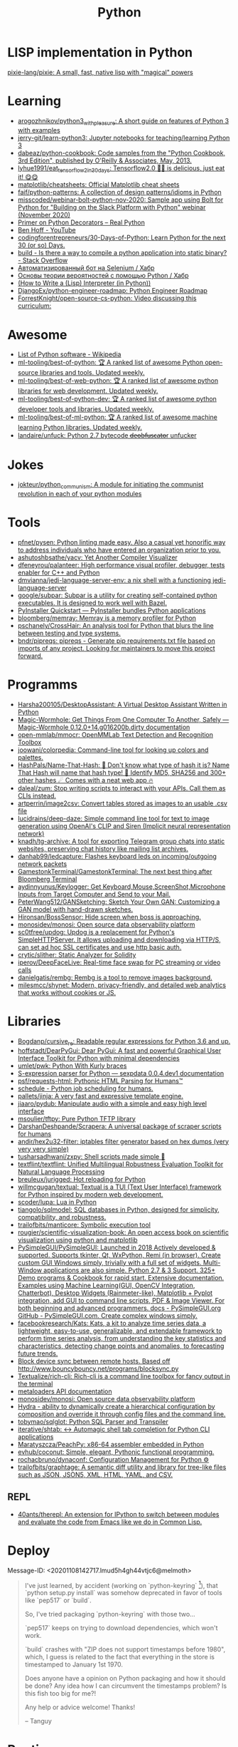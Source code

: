 :PROPERTIES:
:ID:       4a6c1e3e-833d-451c-9fb3-4ec06a8dd548
:END:
#+title: Python

* LISP implementation in Python
  [[https://github.com/pixie-lang/pixie][pixie-lang/pixie: A small, fast, native lisp with "magical" powers]]

* Learning

- [[https://github.com/arogozhnikov/python3_with_pleasure][arogozhnikov/python3_with_pleasure: A short guide on features of Python 3 with examples]]
- [[https://github.com/jerry-git/learn-python3][jerry-git/learn-python3: Jupyter notebooks for teaching/learning Python 3]]
- [[https://github.com/dabeaz/python-cookbook][dabeaz/python-cookbook: Code samples from the "Python Cookbook, 3rd Edition", published by O'Reilly & Associates, May, 2013.]]
- [[https://github.com/lyhue1991/eat_tensorflow2_in_30_days][lyhue1991/eat_tensorflow2_in_30_days: Tensorflow2.0 🍎🍊 is delicious, just eat it! 😋😋]]
- [[https://github.com/matplotlib/cheatsheets][matplotlib/cheatsheets: Official Matplotlib cheat sheets]]
- [[https://github.com/faif/python-patterns][faif/python-patterns: A collection of design patterns/idioms in Python]]
- [[https://github.com/misscoded/webinar-bolt-python-nov-2020][misscoded/webinar-bolt-python-nov-2020: Sample app using Bolt for Python for "Building on the Slack Platform with Python" webinar (November 2020)]]
- [[https://realpython.com/primer-on-python-decorators/][Primer on Python Decorators – Real Python]]
- [[https://www.youtube.com/channel/UChWbNrHQHvKK6paclLp7WYw][Ben Hoff - YouTube]]
- [[https://github.com/codingforentrepreneurs/30-Days-of-Python][codingforentrepreneurs/30-Days-of-Python: Learn Python for the next 30 (or so) Days.]]
- [[https://stackoverflow.com/questions/39913847/is-there-a-way-to-compile-a-python-application-into-static-binary][build - Is there a way to compile a python application into static binary? - Stack Overflow]]
- [[https://habr.com/ru/company/otus/blog/653847/][Автоматизированный бот на Selenium / Хабр]]
- [[https://habr.com/ru/post/654407/][Основы теории вероятностей с помощью Python / Хабр]]
- [[https://norvig.com/lispy.html][(How to Write a (Lisp) Interpreter (in Python))]]
- [[https://github.com/DjangoEx/python-engineer-roadmap][DjangoEx/python-engineer-roadmap: Python Engineer Roadmap]]
- [[https://github.com/ForrestKnight/open-source-cs-python][ForrestKnight/open-source-cs-python: Video discussing this curriculum:]]

* Awesome
- [[https://en.wikipedia.org/wiki/List_of_Python_software][List of Python software - Wikipedia]]
- [[https://github.com/ml-tooling/best-of-python][ml-tooling/best-of-python: 🏆 A ranked list of awesome Python open-source libraries and tools. Updated weekly.]]
- [[https://github.com/ml-tooling/best-of-web-python][ml-tooling/best-of-web-python: 🏆 A ranked list of awesome python libraries for web development. Updated weekly.]]
- [[https://github.com/ml-tooling/best-of-python-dev][ml-tooling/best-of-python-dev: 🏆 A ranked list of awesome python developer tools and libraries. Updated weekly.]]
- [[https://github.com/ml-tooling/best-of-ml-python][ml-tooling/best-of-ml-python: 🏆 A ranked list of awesome machine learning Python libraries. Updated weekly.]]
- [[https://github.com/landaire/unfuck][landaire/unfuck: Python 2.7 bytecode d̶e̶o̶b̶f̶u̶s̶c̶a̶t̶o̶r unfucker]]

* Jokes
- [[https://github.com/jokteur/python_communism][jokteur/python_communism: A module for initiating the communist revolution in each of your python modules]]

* Tools
- [[https://github.com/pfnet/pysen][pfnet/pysen: Python linting made easy. Also a casual yet honorific way to address individuals who have entered an organization prior to you.]]
- [[https://github.com/ashutoshbsathe/yacv][ashutoshbsathe/yacv: Yet Another Compiler Visualizer]]
- [[https://github.com/dfeneyrou/palanteer][dfeneyrou/palanteer: High performance visual profiler, debugger, tests enabler for C++ and Python]]
- [[https://github.com/dmvianna/jedi-language-server-env][dmvianna/jedi-language-server-env: a nix shell with a functioning jedi-language-server]]
- [[https://github.com/google/subpar][google/subpar: Subpar is a utility for creating self-contained python executables. It is designed to work well with Bazel.]]
- [[https://www.pyinstaller.org/][PyInstaller Quickstart — PyInstaller bundles Python applications]]
- [[https://github.com/bloomberg/memray][bloomberg/memray: Memray is a memory profiler for Python]]
- [[https://github.com/pschanely/CrossHair][pschanely/CrossHair: An analysis tool for Python that blurs the line between testing and type systems.]]
- [[https://github.com/bndr/pipreqs][bndr/pipreqs: pipreqs - Generate pip requirements.txt file based on imports of any project. Looking for maintainers to move this project forward.]]

* Programms
- [[https://github.com/Harsha200105/DesktopAssistant][Harsha200105/DesktopAssistant: A Virtual Desktop Assistant Written in Python]]
- [[https://magic-wormhole.readthedocs.io/en/latest/][Magic-Wormhole: Get Things From One Computer To Another, Safely — Magic-Wormhole 0.12.0+14.g016200b.dirty documentation]]
- [[https://github.com/open-mmlab/mmocr][open-mmlab/mmocr: OpenMMLab Text Detection and Recognition Toolbox]]
- [[https://github.com/joowani/colorpedia][joowani/colorpedia: Command-line tool for looking up colors and palettes.]]
- [[https://github.com/HashPals/Name-That-Hash][HashPals/Name-That-Hash: 🔗 Don't know what type of hash it is? Name That Hash will name that hash type! 🤖 Identify MD5, SHA256 and 300+ other hashes ☄ Comes with a neat web app 🔥]]
- [[https://github.com/daleal/zum][daleal/zum: Stop writing scripts to interact with your APIs. Call them as CLIs instead.]]
- [[https://github.com/artperrin/image2csv][artperrin/image2csv: Convert tables stored as images to an usable .csv file]]
- [[https://github.com/lucidrains/deep-daze][lucidrains/deep-daze: Simple command line tool for text to image generation using OpenAI's CLIP and Siren (Implicit neural representation network)]]
- [[https://github.com/knadh/tg-archive][knadh/tg-archive: A tool for exporting Telegram group chats into static websites, preserving chat history like mailing list archives.]]
- [[https://github.com/danhab99/ledcapture][danhab99/ledcapture: Flashes keyboard leds on incoming/outgoing network packets]]
- [[https://github.com/GamestonkTerminal/GamestonkTerminal][GamestonkTerminal/GamestonkTerminal: The next best thing after Bloomberg Terminal]]
- [[https://github.com/aydinnyunus/Keylogger][aydinnyunus/Keylogger: Get Keyboard,Mouse,ScreenShot,Microphone Inputs from Target Computer and Send to your Mail.]]
- [[https://github.com/PeterWang512/GANSketching][PeterWang512/GANSketching: Sketch Your Own GAN: Customizing a GAN model with hand-drawn sketches.]]
- [[https://github.com/Hironsan/BossSensor][Hironsan/BossSensor: Hide screen when boss is approaching.]]
- [[https://github.com/monosidev/monosi][monosidev/monosi: Open source data observability platform]]
- [[https://github.com/sc0tfree/updog][sc0tfree/updog: Updog is a replacement for Python's SimpleHTTPServer. It allows uploading and downloading via HTTP/S, can set ad hoc SSL certificates and use http basic auth.]]
- [[https://github.com/crytic/slither][crytic/slither: Static Analyzer for Solidity]]
- [[https://github.com/iperov/DeepFaceLive][iperov/DeepFaceLive: Real-time face swap for PC streaming or video calls]]
- [[https://github.com/danielgatis/rembg][danielgatis/rembg: Rembg is a tool to remove images background.]]
- [[https://github.com/milesmcc/shynet][milesmcc/shynet: Modern, privacy-friendly, and detailed web analytics that works without cookies or JS.]]

* Libraries

- [[https://github.com/Bogdanp/cursive_re][Bogdanp/cursive_re: Readable regular expressions for Python 3.6 and up.]]
- [[https://github.com/hoffstadt/DearPyGui][hoffstadt/DearPyGui: Dear PyGui: A fast and powerful Graphical User Interface Toolkit for Python with minimal dependencies]]
- [[https://github.com/umlet/pwk][umlet/pwk: Python With Kurly braces]]
- [[https://sexpdata.readthedocs.io/en/latest/][S-expression parser for Python — sexpdata 0.0.4.dev1 documentation]]
- [[https://github.com/psf/requests-html][psf/requests-html: Pythonic HTML Parsing for Humans™]]
- [[https://github.com/dbader/schedule][schedule - Python job scheduling for humans.]]
- [[https://github.com/pallets/jinja][pallets/jinja: A very fast and expressive template engine.]]
- [[https://github.com/jiaaro/pydub][jiaaro/pydub: Manipulate audio with a simple and easy high level interface]]
- [[https://github.com/msoulier/tftpy][msoulier/tftpy: Pure Python TFTP library]]
- [[https://github.com/DarshanDeshpande/Scrapera][DarshanDeshpande/Scrapera: A universal package of scraper scripts for humans]]
- [[https://github.com/andir/hex2u32-filter][andir/hex2u32-filter: iptables filter generator based on hex dumps (very very very simple)]]
- [[https://github.com/tusharsadhwani/zxpy][tusharsadhwani/zxpy: Shell scripts made simple 🐚]]
- [[https://github.com/textflint/textflint][textflint/textflint: Unified Multilingual Robustness Evaluation Toolkit for Natural Language Processing]]
- [[https://github.com/breuleux/jurigged][breuleux/jurigged: Hot reloading for Python]]
- [[https://github.com/willmcgugan/textual?auto_subscribed=false][willmcgugan/textual: Textual is a TUI (Text User Interface) framework for Python inspired by modern web development.]]
- [[https://github.com/scoder/lupa][scoder/lupa: Lua in Python]]
- [[https://github.com/tiangolo/sqlmodel][tiangolo/sqlmodel: SQL databases in Python, designed for simplicity, compatibility, and robustness.]]
- [[https://github.com/trailofbits/manticore][trailofbits/manticore: Symbolic execution tool]]
- [[https://github.com/rougier/scientific-visualization-book?auto_subscribed=false][rougier/scientific-visualization-book: An open access book on scientific visualization using python and matplotlib]]
- [[https://github.com/PySimpleGUI/PySimpleGUI][PySimpleGUI/PySimpleGUI: Launched in 2018 Actively developed & supported. Supports tkinter, Qt, WxPython, Remi (in browser). Create custom GUI Windows simply, trivially with a full set of widgets. Multi-Window applications are also simple. Python 2.7 & 3 Support. 325+ Demo programs & Cookbook for rapid start. Extensive documentation. Examples using Machine Learning(GUI, OpenCV Integration, Chatterbot), Desktop Widgets (Rainmeter-like), Matplotlib + Pyplot integration, add GUI to command line scripts, PDF & Image Viewer. For both beginning and advanced programmers. docs - PySimpleGUI.org GitHub - PySimpleGUI.com. Create complex windows simply.]]
- [[https://github.com/facebookresearch/Kats][facebookresearch/Kats: Kats, a kit to analyze time series data, a lightweight, easy-to-use, generalizable, and extendable framework to perform time series analysis, from understanding the key statistics and characteristics, detecting change points and anomalies, to forecasting future trends.]]
- [[https://gist.github.com/rcoup/1338263][Block device sync between remote hosts. Based off http://www.bouncybouncy.net/programs/blocksync.py]]
- [[https://github.com/Textualize/rich-cli][Textualize/rich-cli: Rich-cli is a command line toolbox for fancy output in the terminal]]
- [[https://kamadorueda.github.io/metaloaders/][metaloaders API documentation]]
- [[https://github.com/monosidev/monosi][monosidev/monosi: Open source data observability platform]]
- [[https://hydra.cc/docs/intro/][Hydra - ability to dynamically create a hierarchical configuration by composition and override it through config files and the command line.]]
- [[https://github.com/tobymao/sqlglot][tobymao/sqlglot: Python SQL Parser and Transpiler]]
- [[https://github.com/iterative/shtab][iterative/shtab: ↔️ Automagic shell tab completion for Python CLI applications]]
- [[https://github.com/Maratyszcza/PeachPy][Maratyszcza/PeachPy: x86-64 assembler embedded in Python]]
- [[https://github.com/evhub/coconut][evhub/coconut: Simple, elegant, Pythonic functional programming.]]
- [[https://github.com/rochacbruno/dynaconf][rochacbruno/dynaconf: Configuration Management for Python ⚙]]
- [[https://github.com/trailofbits/graphtage][trailofbits/graphtage: A semantic diff utility and library for tree-like files such as JSON, JSON5, XML, HTML, YAML, and CSV.]]

** REPL
- [[https://github.com/40ants/therepl][40ants/therepl: An extension for IPython to switch between modules and evaluate the code from Emacs like we do in Common Lisp.]]

* Deploy
Message-ID: <20201108142717.lmud5h4gh44vtjc6@melmoth>
#+begin_quote
I've just learned, by accident (working on `python-keyring` [1]), that
`python setup.py install` was somehow deprecated in favor of tools like
`pep517` or `build`.

So, I've tried packaging `python-keyring` with those two…

`pep517` keeps on trying to download dependencies, which won't work.

`build` crashes with "ZIP does not support timestamps before 1980",
which, I guess is related to the fact that everything in the store is
timestamped to January 1st 1970.

Does anyone have a opinion on Python packaging and how it should be done?
Any idea how I can circumvent the timestamps problem? Is this fish too
big for me?!

Any help or advice welcome! Thanks!

-- 
Tanguy

[1]: https://github.com/jaraco/keyring/issues/469
     Keyring package version is set to 0.0.0, this might be related to
     the fact that, upstream, they build it with `python -m pep517.build .`,
     not with `python setup.py install`… but it could also not be
     related at all! But in order to be sure, I have to try!
#+end_quote

* Runtime
- [[https://github.com/google/grumpy][google/grumpy: Grumpy is a Python to Go source code transcompiler and runtime.]]

* Lint

- [[https://github.com/daorejuela1/prepycheck/blob/master/prepycheck.sh][prepycheck/prepycheck.sh at master · daorejuela1/prepycheck]]
- [[https://github.com/facebook/pyre-check][facebook/pyre-check: Performant type-checking for python.]]

* Misc
- [[https://github.com/deepmind/alphafold][deepmind/alphafold: Open source code for AlphaFold.]]

* Programms
- [[https://github.com/bee-san/pyWhat][bee-san/pyWhat: 🐸 Identify anything. pyWhat easily lets you identify emails, IP addresses, and more. Feed it a .pcap file or some text and it'll tell you what it is! 🧙‍♀️]]
- [[https://github.com/yankeexe/timezones-cli][yankeexe/timezones-cli: CLI Tool to store and glance date time from multiple time zones.]]
- [[https://github.com/vinayak-mehta/present][vinayak-mehta/present: A terminal-based presentation tool with colors and effects.]]
- [[https://github.com/nbedos/termtosvg][nbedos/termtosvg: Record terminal sessions as SVG animations]]
- [[https://github.com/sdushantha/wifi-password][sdushantha/wifi-password: Quickly fetch your WiFi password and if needed, generate a QR code of your WiFi to allow phones to easily connect]]
- [[https://scapy.net/][Scapy Packet crafting for Python2 and Python3]]
- [[https://github.com/initml/cleanup.pictures][initml/cleanup.pictures: Code for https://cleanup.pictures]]

* Deep Learning
- [[https://keras.io/][Keras: the Python deep learning API]]
- [[https://github.com/PeterL1n/BackgroundMattingV2][PeterL1n/BackgroundMattingV2: Real-Time High-Resolution Background Matting]]

* Networking
- [[https://github.com/jhao104/proxy_pool][jhao104/proxy_pool: Python爬虫代理IP池(proxy pool)]]

* Implementations
- [[https://github.com/micropython/micropython][micropython/micropython: MicroPython - a lean and efficient Python implementation for microcontrollers and constrained systems]]
- [[https://github.com/gilch/hissp][gilch/hissp: It's Python with a Lissp.]]
- [[https://github.com/pyscript/pyscript][pyscript/pyscript: Home Page: https://pyscript.net Examples: https://pyscript.net/examples]]

* Tools

- [[https://github.com/pyinstaller/pyinstaller][pyinstaller/pyinstaller: Freeze (package) Python programs into stand-alone executables]]
- [[http://www.pythontutor.com/visualize.html][PYTHON Code Visualisation]]
- [[https://github.com/mingrammer/diagrams][mingrammer/diagrams: Diagram as Code for prototyping cloud system architectures]]
- [[https://github.com/ralphbean/ansi2html][ralphbean/ansi2html: Convert text with ansi color codes to HTML]]
- [[https://github.com/toastdriven/shell][toastdriven/shell: A better way to run shell commands in Python.]]
- [[https://github.com/plotly/dash][plotly/dash: Analytical Web Apps for Python, R, Julia, and Jupyter. No JavaScript Required.]]
- [[https://github.com/timothycrosley/isort][timothycrosley/isort: A Python utility / library to sort imports.]]
- [[https://github.com/Qix-/better-exceptions][Qix-/better-exceptions: Pretty and useful exceptions in Python, automatically.]]
- [[https://github.com/PyCQA/bandit][PyCQA/bandit: Bandit is a tool designed to find common security issues in Python code.]]
- [[https://github.com/psf/black][psf/black: The uncompromising Python code formatter]]
- [[https://github.com/aws-cloudformation/cfn-python-lint][aws-cloudformation/cfn-python-lint: CloudFormation Linter]]
- [[https://github.com/benfred/py-spy][benfred/py-spy: Sampling profiler for Python programs]]
- [[https://github.com/indygreg/PyOxidizer][indygreg/PyOxidizer: A modern Python application packaging and distribution tool]]
- [[https://github.com/alexmojaki/heartrate][alexmojaki/heartrate: Simple real time visualisation of the execution of a Python program.]]
- [[https://github.com/julvo/reloading][julvo/reloading: Change Python code while it's running using a reloading loop]]
- [[https://medium.com/@yeraydiazdiaz/what-the-mock-cheatsheet-mocking-in-python-6a71db997832][What the mock? — A cheatsheet for mocking in Python]]
- [[https://medium.com/swlh/how-to-insert-data-from-csv-file-into-a-sqlite-database-using-python-82f7d447866a][How to insert data from CSV file into a SQLite Database using Python]]
- [[https://medium.com/@peter.jp.xie/rest-api-testing-using-python-751022c364b8][REST API Testing Using Python - Peter Xie - Medium]]
- [[https://medium.com/hackernoon/python-tricks-101-2836251922e0][Python Tricks 101🐍 - HackerNoon.com - Medium]]
- [[https://salsa.debian.org/gq/python-docker]]
- [[https://github.com/reloadware/reloadium][reloadware/reloadium: Advanced hot reloading & profiling for Python]]
- [[https://github.com/gaogaotiantian/viztracer][gaogaotiantian/viztracer: VizTracer is a low-overhead logging/debugging/profiling tool that can trace and visualize your python code execution.]]

https://stackoverflow.com/questions/2524853/python-try-statement-in-a-single-line#8061176
#+BEGIN_SRC python3
class trialContextManager:
    def __enter__(self): pass
    def __exit__(self, *args): return True
trial = trialContextManager()
with trial: a = 5
#+END_SRC

** lsp
- [[https://github.com/emacs-lsp/lsp-pyright][emacs-lsp/lsp-pyright: lsp-mode pyright]]

* Test
** Tools
- [[https://github.com/anapaulagomes/pytest-picked][anapaulagomes/pytest-picked: Run the tests related to the changed files (according to Git) 🤓]]
** 

https://docs.python.org/3/library/unittest.html

#+BEGIN_SRC python
  #!/usr/bin/env python3

  import unittest

  class TestStringMethods(unittest.TestCase):

      def test_upper(self):
          self.assertEqual('foo'.upper(), 'FOO')

      def test_isupper(self):
          self.assertTrue('FOO'.isupper())
          self.assertFalse('Foo'.isupper())

      def test_split(self):
          s = 'hello world'
          self.assertEqual(s.split(), ['hello', 'world'])
          # check that s.split fails when the separator is not a string
          with self.assertRaises(TypeError):
              s.split(2)

  if __name__ == '__main__':
      unittest.main()
#+END_SRC

* password-store

- [[https://github.com/jmcs/py-password-store/blob/master/password_store/credentials.py][py-password-store/credentials.py at master · jmcs/py-password-store]]

* ipython

- %lsmagic
- %timeit

* sh

#+BEGIN_SRC python
  import sh
  sh.ssh("web30.intr", "sudo --stdin uptime", _in="SUDO_PASSWORD\n")
#+END_SRC

bake
#+BEGIN_SRC python
web30 = sh.ssh.bake("web30.intr")
web30("sudo --stdin uptime", _in="SUDO_PASSWORD\n")
web30_sudo = web30.sudo.bake("--stdin", _in="SUDO_PASSWORD\n")
web30_sudo("id")
web33.ls(web33.getent("passwd u7590").stdout.split(b":")[5])
#+END_SRC

* paramiko

  Fix infinite wait after "shell" call in SSH channel:
  #+begin_src diff
    diff --git a/channel.py b/channel.py
    index 72f6501..919d11a 100644
    --- a/channel.py
    +++ b/channel.py
    @@ -200,7 +200,6 @@ class Channel(ClosingContextManager):
             m.add_string(bytes())
             self._event_pending()
             self.transport._send_user_message(m)
    -        self._wait_for_event()
 
         @open_only
         def invoke_shell(self):
  #+end_src
* Examples
#+begin_example
  $ nix-shell -p 'python3.withPackages (ps: [ ps.jinja2 ])' --run python
  Python 3.8.8 (default, Feb 19 2021, 11:04:50) 
  [GCC 9.3.0] on linux
  Type "help", "copyright", "credits" or "license" for more information.
  >>> import jinja2
  >>> j = jinja2.Environment()
  >>> j.from_string('{% if a %}NOOOO!{% endif %}').render(a=None)
  ''
  >>> j.from_string('{% if not a %}NOOOO!{% endif %}').render(a=None)
  'NOOOO!'

  2.11.2
#+end_example
* Web
- [[https://github.com/ddevault/evilpass][ddevault/evilpass: Slightly evil password strength checker]]
